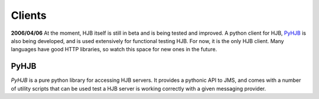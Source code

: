 =======
Clients
=======

**2006/04/06** At the moment, HJB itself is still in beta and is being
tested and improved. A python client for HJB, PyHJB_ is also being
developed, and is used extensively for functional testing HJB.  For
now, it is the only HJB client. Many languages have good HTTP
libraries, so watch this space for new ones in the future.

PyHJB
-----

`PyHJB` is a pure python library for accessing HJB servers. It
provides a pythonic API to JMS, and comes with a number of utility
scripts that can be used test a HJB server is working correctly with a
given messaging provider.


.. _PyHJB: http://hjb.python-hosting.com